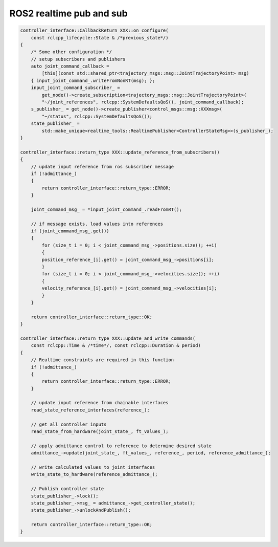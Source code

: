 .. _Realtime Pub Sub:

ROS2 realtime pub and sub
================================

.. code:: c++

    controller_interface::CallbackReturn XXX::on_configure(
        const rclcpp_lifecycle::State & /*previous_state*/)
    {
        /* Some other configuration */
        // setup subscribers and publishers
        auto joint_command_callback =
            [this](const std::shared_ptr<trajectory_msgs::msg::JointTrajectoryPoint> msg)
        { input_joint_command_.writeFromNonRT(msg); };
        input_joint_command_subscriber_ =
            get_node()->create_subscription<trajectory_msgs::msg::JointTrajectoryPoint>(
            "~/joint_references", rclcpp::SystemDefaultsQoS(), joint_command_callback);
        s_publisher_ = get_node()->create_publisher<control_msgs::msg::XXXmsg>(
            "~/status", rclcpp::SystemDefaultsQoS());
        state_publisher_ =
            std::make_unique<realtime_tools::RealtimePublisher<ControllerStateMsg>>(s_publisher_);
    }

    controller_interface::return_type XXX::update_reference_from_subscribers()
    {
        // update input reference from ros subscriber message
        if (!admittance_)
        {
            return controller_interface::return_type::ERROR;
        }

        joint_command_msg_ = *input_joint_command_.readFromRT();

        // if message exists, load values into references
        if (joint_command_msg_.get())
        {
            for (size_t i = 0; i < joint_command_msg_->positions.size(); ++i)
            {
            position_reference_[i].get() = joint_command_msg_->positions[i];
            }
            for (size_t i = 0; i < joint_command_msg_->velocities.size(); ++i)
            {
            velocity_reference_[i].get() = joint_command_msg_->velocities[i];
            }
        }

        return controller_interface::return_type::OK;
    }

    controller_interface::return_type XXX::update_and_write_commands(
        const rclcpp::Time & /*time*/, const rclcpp::Duration & period)
    {
        // Realtime constraints are required in this function
        if (!admittance_)
        {
            return controller_interface::return_type::ERROR;
        }

        // update input reference from chainable interfaces
        read_state_reference_interfaces(reference_);

        // get all controller inputs
        read_state_from_hardware(joint_state_, ft_values_);

        // apply admittance control to reference to determine desired state
        admittance_->update(joint_state_, ft_values_, reference_, period, reference_admittance_);

        // write calculated values to joint interfaces
        write_state_to_hardware(reference_admittance_);

        // Publish controller state
        state_publisher_->lock();
        state_publisher_->msg_ = admittance_->get_controller_state();
        state_publisher_->unlockAndPublish();

        return controller_interface::return_type::OK;
    }
